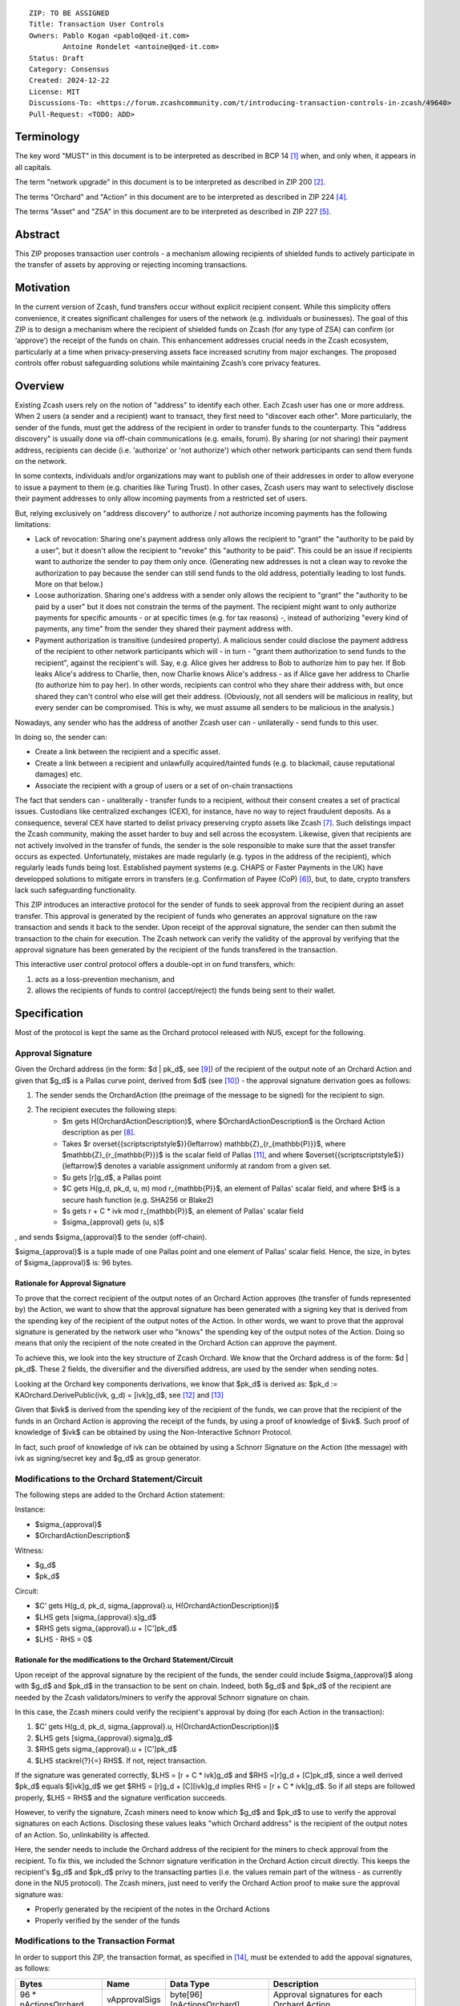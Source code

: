 ::

  ZIP: TO BE ASSIGNED
  Title: Transaction User Controls
  Owners: Pablo Kogan <pablo@qed-it.com>
          Antoine Rondelet <antoine@qed-it.com>
  Status: Draft
  Category: Consensus
  Created: 2024-12-22
  License: MIT
  Discussions-To: <https://forum.zcashcommunity.com/t/introducing-transaction-controls-in-zcash/49640>
  Pull-Request: <TODO: ADD>


Terminology
===========

The key word "MUST" in this document is to be interpreted as described in BCP 14 [#BCP14]_ when, and only when, it appears in all capitals.

The term "network upgrade" in this document is to be interpreted as described in ZIP 200 [#zip-0200]_.

The terms "Orchard" and "Action" in this document are to be interpreted as described in ZIP 224 [#zip-0224]_.

The terms "Asset" and "ZSA" in this document are to be interpreted as described in ZIP 227 [#zip-0227]_.

Abstract
========

This ZIP proposes transaction user controls - a mechanism allowing recipients of shielded funds to actively participate in the transfer of assets by approving or rejecting incoming transactions.

Motivation
==========

In the current version of Zcash, fund transfers occur without explicit recipient consent.
While this simplicity offers convenience, it creates significant challenges for users of the network (e.g. individuals or businesses).
The goal of this ZIP is to design a mechanism where the recipient of shielded funds on Zcash (for any type of ZSA) can confirm (or ‘approve’) the receipt of the funds on chain.
This enhancement addresses crucial needs in the Zcash ecosystem, particularly at a time when privacy-preserving assets face increased scrutiny from major exchanges.
The proposed controls offer robust safeguarding solutions while maintaining Zcash’s core privacy features.

Overview
========

Existing Zcash users rely on the notion of "address" to identify each other.
Each Zcash user has one or more address.
When 2 users (a sender and a recipient) want to transact, they first need to "discover each other".
More particularly, the sender of the funds, must get the address of the recipient in order to transfer funds to the counterparty.
This "address discovery" is usually done via off-chain communications (e.g. emails, forum).
By sharing (or not sharing) their payment address, recipients can decide (i.e. 'authorize' or 'not authorize') which other network participants can send them funds on the network.

In some contexts, individuals and/or organizations may want to publish one of their addresses in order to allow everyone to issue a payment to them (e.g. charities like Turing Trust).
In other cases, Zcash users may want to selectively disclose their payment addresses to only allow incoming payments from a restricted set of users.

But, relying exclusively on "address discovery" to authorize / not authorize incoming payments has the following limitations:
    
- Lack of revocation: Sharing one's payment address only allows the recipient to "grant" the "authority to be paid by a user", but it doesn't allow the recipient to "revoke" this "authority to be paid". This could be an issue if recipients want to authorize the sender to pay them only once. (Generating new addresses is not a clean way to revoke the authorization to pay because the sender can still send funds to the old address, potentially leading to lost funds. More on that below.)
- Loose authorization. Sharing one's address with a sender only allows the recipient to "grant" the "authority to be paid by a user" but it does not constrain the terms of the payment. The recipient might want to only authorize payments for specific amounts - or at specific times (e.g. for tax reasons) -, instead of authorizing "every kind of payments, any time" from the sender they shared their payment address with.
- Payment authorization is transitive (undesired property). A malicious sender could disclose the payment address of the recipient to other network participants which will - in turn - "grant them authorization to send funds to the recipient", against the recipient's will. Say, e.g. Alice gives her address to Bob to authorize him to pay her. If Bob leaks Alice's address to Charlie, then, now Charlie knows Alice's address - as if Alice gave her address to Charlie (to authorize him to pay her). In other words, recipients can control who they share their address with, but once shared they can't control who else will get their address. (Obviously, not all senders will be malicious in reality, but every sender can be compromised. This is why, we must assume all senders to be malicious in the analysis.)

Nowadays, any sender who has the address of another Zcash user can - unilaterally - send funds to this user.

In doing so, the sender can:

- Create a link between the recipient and a specific asset.
- Create a link between a recipient and unlawfully acquired/tainted funds (e.g. to blackmail, cause reputational damages) etc.
- Associate the recipient with a group of users or a set of on-chain transactions

The fact that senders can - unaliterally - transfer funds to a recipient, without their consent creates a set of practical issues.
Custodians like centralized exchanges (CEX), for instance, have no way to reject fraudulent deposits. As a consequence, several CEX have started to delist privacy preserving crypto assets like Zcash [#zcash-delist]_. Such delistings impact the Zcash community, making the asset harder to buy and sell across the ecosystem.
Likewise, given that recipients are not actively involved in the transfer of funds, the sender is the sole responsible to make sure that the asset transfer occurs as expected.
Unfortunately, mistakes are made regularly (e.g. typos in the address of the recipient), which regularly leads funds being lost.
Established payment systems (e.g. CHAPS or Faster Payments in the UK) have developped solutions to mitigate errors in transfers (e.g. Confirmation of Payee (CoP) [#confirmation-of-payee]_), but, to date, crypto transfers lack such safeguarding functionality.

This ZIP introduces an interactive protocol for the sender of funds to seek approval from the recipient during an asset transfer.
This approval is generated by the recipient of funds who generates an approval signature on the raw transaction and sends it back to the sender.
Upon receipt of the approval signature, the sender can then submit the transaction to the chain for execution.
The Zcash network can verify the validity of the approval by verifying that the approval signature has been generated by the recipient of the funds transfered in the transaction.

This interactive user control protocol offers a double-opt in on fund transfers, which:

1. acts as a loss-prevention mechanism, and
2. allows the recipients of funds to control (accept/reject) the funds being sent to their wallet.

Specification
=============

Most of the protocol is kept the same as the Orchard protocol released with NU5, except for the following.

Approval Signature
------------------

Given the Orchard address (in the form: $d | pk_d$, see [#protocol-raw-address]_) of the recipient of the output note of an Orchard Action and given that $g_d$ is a Pallas curve point, derived from $d$ (see [#protocol-diversify-hash]_) - the approval signature derivation goes as follows:

1. The sender sends the OrchardAction (the preimage of the message to be signed) for the recipient to sign.
2. The recipient executes the following steps:
    - $m \gets H(OrchardActionDescription)$, where $OrchardActionDescription$ is the Orchard Action description as per [#protocol-actions]_.
    - Takes $r \overset{{\scriptscriptstyle\$}}{\leftarrow} \mathbb{Z}_{r_{\mathbb{P}}}$, where $\mathbb{Z}_{r_{\mathbb{P}}}$ is the scalar field of Pallas [#protocol-pallas-vesta]_, and where $\overset{{\scriptscriptstyle\$}}{\leftarrow}$ denotes a variable assignment uniformly at random from a given set.
    - $u \gets [r]g_d$, a Pallas point
    - $C \gets H(g_d, pk_d, u, m) \mod r_{\mathbb{P}}$, an element of Pallas' scalar field, and where $H$ is a secure hash function (e.g. SHA256 or Blake2)
    - $s \gets r + C * ivk \mod r_{\mathbb{P}}$, an element of Pallas' scalar field
    - $\sigma_{approval} \gets (u, s)$

, and sends $\sigma_{approval}$ to the sender (off-chain).

$\sigma_{approval}$ is a tuple made of one Pallas point and one element of Pallas' scalar field.
Hence, the size, in bytes of $\sigma_{approval}$ is: 96 bytes.

Rationale for Approval Signature
````````````````````````````````

To prove that the correct recipient of the output notes of an Orchard Action approves (the transfer of funds represented by) the Action, we want to show that the approval signature has been generated with a signing key that is derived from the spending key of the recipient of the output notes of the Action.
In other words, we want to prove that the approval signature is generated by the network user who "knows" the spending key of the output notes of the Action.
Doing so means that only the recipient of the note created in the Orchard Action can approve the payment.

To achieve this, we look into the key structure of Zcash Orchard.
We know that the Orchard address is of the form: $d | pk_d$.
These 2 fields, the diversifier and the diversified address, are used by the sender when sending notes.

Looking at the Orchard key components derivations, we know that $pk_d$ is derived as:
$pk_d := KAOrchard.DerivePublic(ivk, g_d) = [ivk]g_d$, see [#protocol-orchard-keys]_ and [#protocol-key-agreement]_

Given that $ivk$ is derived from the spending key of the recipient of the funds, we can prove that the recipient of the funds in an Orchard Action is approving the receipt of the funds, by using a proof of knowledge of $ivk$.
Such proof of knowledge of $ivk$ can be obtained by using the Non-Interactive Schnorr Protocol. 

In fact, such proof of knowledge of ivk can be obtained by using a Schnorr Signature on the Action (the message) with ivk as signing/secret key and $g_d$ as group generator.

Modifications to the Orchard Statement/Circuit
----------------------------------------------

The following steps are added to the Orchard Action statement:

Instance:

- $\sigma_{approval}$
- $OrchardActionDescription$

Witness:

- $g_d$
- $pk_d$

Circuit:

- $C’ \gets H(g_d, pk_d, \sigma_{approval}.u, H(OrchardActionDescription))$
- $LHS \gets [\sigma_{approval}.s]g_d$
- $RHS \gets \sigma_{approval}.u + [C']pk_d$
- $LHS - RHS = 0$

Rationale for the modifications to the Orchard Statement/Circuit
````````````````````````````````````````````````````````````````

Upon receipt of the approval signature by the recipient of the funds, the sender could include $\sigma_{approval}$ along with $g_d$ and $pk_d$ in the transaction to be sent on chain.
Indeed, both $g_d$ and $pk_d$ of the recipient are needed by the Zcash validators/miners to verify the approval Schnorr signature on chain.

In this case, the Zcash miners could verify the recipient's approval by doing (for each Action in the transaction):

1. $C’ \gets H(g_d, pk_d, \sigma_{approval}.u, H(OrchardActionDescription))$
2. $LHS \gets [\sigma_{approval}.sigma]g_d$
3. $RHS \gets \sigma_{approval}.u + [C']pk_d$
4. $LHS \stackrel{?}{=} RHS$. If not, reject transaction.

If the signature was generated correctly, $LHS = [r + C * ivk]g_d$ and $RHS =[r]g_d + [C]pk_d$, since a well derived $pk_d$ equals $[ivk]g_d$ we get $RHS = [r]g_d + [C][ivk]g_d \implies RHS = [r + C * ivk]g_d$.
So if all steps are followed properly, $LHS = RHS$ and the signature verification succeeds.

However, to verify the signature, Zcash miners need to know which $g_d$ and $pk_d$ to use to verify the approval signatures on each Actions.
Disclosing these values leaks "which Orchard address" is the recipient of the output notes of an Action.
So, unlinkability is affected.

Here, the sender needs to include the Orchard address of the recipient for the miners to check approval from the recipient.
To fix this, we included the Schnorr signature verification in the Orchard Action circuit directly. This keeps the recipient's $g_d$ and $pk_d$ privy to the transacting parties (i.e. the values remain part of the witness - as currently done in the NU5 protocol).
The Zcash miners, just need to verify the Orchard Action proof to make sure the approval signature was:

- Properly generated by the recipient of the notes in the Orchard Actions
- Properly verified by the sender of the funds

Modifications to the Transaction Format
---------------------------------------

In order to support this ZIP, the transaction format, as specified in [#protocol-tx-encoding]_, must be extended to add the appoval signatures, as follows:

======================= ================ ============================ ================================================================
Bytes                   Name             Data Type                    Description
======================= ================ ============================ ================================================================
96 * nActionsOrchard    vApprovalSigs    byte[96][nActionsOrchard]    Approval signatures for each Orchard Action
======================= ================ ============================ ================================================================ 

Other Considerations
====================

Transaction Fees
----------------

Given the modification of the transaction structure (and the additional bytes), it might be necessary to slightly increase the default transaction fees on Zcash if this ZIP gets implemented.

References
==========

.. [#BCP14] `Information on BCP 14 — "RFC 2119: Key words for use in RFCs to Indicate Requirement Levels" and "RFC 8174: Ambiguity of Uppercase vs Lowercase in RFC 2119 Key Words" <https://www.rfc-editor.org/info/bcp14>`_
.. [#zip-0200] `ZIP 200: Network Upgrade Mechanism <zip-0200.html>`_
.. [#zip-0209] `ZIP 209: Prohibit Negative Shielded Chain Value Pool Balances <zip-0209.html>`_
.. [#zip-0224] `ZIP 224: Orchard <zip-0224.html>`_
.. [#zip-0227] `ZIP 227: Issuance of Zcash Shielded Assets <zip-0227.html>`_
.. [#confirmation-of-payee] `Confirmation of Payee` <https://www.wearepay.uk/what-we-do/overlay-services/confirmation-of-payee/>
.. [#zcash-delist] `Important: Potential Binance Delisting` <https://forum.zcashcommunity.com/t/important-potential-binance-delisting/45954>
.. [#protocol-actions] `Zcash Protocol Specification, Version 2024.5.1 [NU6]. Section 7.5: Action Description Encoding and Consensus` <https://zips.z.cash/protocol/protocol.pdf#actionencodingandconsensus>
.. [#protocol-raw-address] `Zcash Protocol Specification, Version 2024.5.1 [NU6]. 5.6.4.2 Orchard Raw Payment Addresses` <https://zips.z.cash/protocol/protocol.pdf#orchardpaymentaddrencoding>
.. [#protocol-diversify-hash] `Zcash Protocol Specification, Version 2024.5.1 [NU6]. 5.4.1.6 DiversifyHashSapling and DiversifyHashOrchard Hash Functions` <https://zips.z.cash/protocol/protocol.pdf#concretediversifyhash>
.. [#protocol-pallas-vesta] `Zcash Protocol Specification, Version 2024.5.1 [NU6]. 5.4.9.6 Pallas and Vesta` <https://zips.z.cash/protocol/protocol.pdf#pallasandvesta>
.. [#protocol-orchard-keys] `Zcash Protocol Specification, Version 2024.5.1 [NU6]. 4.2.3 Orchard Key Components` <https://zips.z.cash/protocol/protocol.pdf#orchardkeycomponents>
.. [#protocol-key-agreement] `Zcash Protocol Specification, Version 2024.5.1 [NU6]. 5.4.5.5 Orchard Key Agreement` <https://zips.z.cash/protocol/protocol.pdf#concreteorchardkeyagreement>
.. [#protocol-tx-encoding] `Zcash Protocol Specification, Version 2024.5.1 [NU6]. 7.1 Transaction Encoding and Consensus` <https://zips.z.cash/protocol/protocol.pdf#txnencoding>